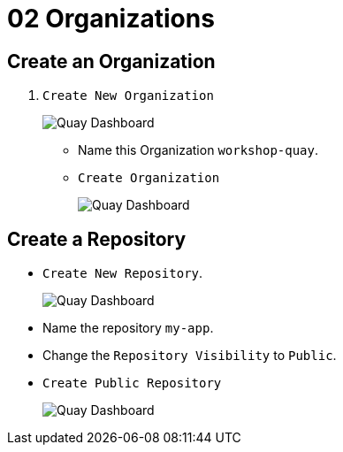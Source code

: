 = 02 Organizations

== Create an Organization

. `Create New Organization`
+
image:images/01-quay-dashboard.png[Quay Dashboard]
+
* Name this Organization `workshop-quay`.
* `Create Organization`
+
image:images/02-quay-dashboard.png[Quay Dashboard]

## Create a Repository

* `Create New Repository`.
+
image:images/03-quay-dashboard.png[Quay Dashboard]
+
* Name the repository `my-app`.

* Change the `Repository Visibility` to `Public`.

* `Create Public Repository`
+
image:images/04-quay-dashboard.png[Quay Dashboard]